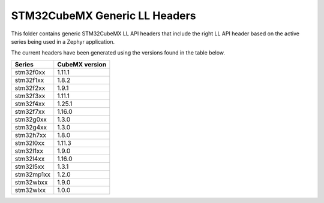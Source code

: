 STM32CubeMX Generic LL Headers
##############################

This folder contains generic STM32CubeMX LL API headers that include the right
LL API header based on the active series being used in a Zephyr application.

The current headers have been generated using the versions found in the table
below.

=============== ===============
Series          CubeMX version
=============== ===============
stm32f0xx       1.11.1
stm32f1xx       1.8.2
stm32f2xx       1.9.1
stm32f3xx       1.11.1
stm32f4xx       1.25.1
stm32f7xx       1.16.0
stm32g0xx       1.3.0
stm32g4xx       1.3.0
stm32h7xx       1.8.0
stm32l0xx       1.11.3
stm32l1xx       1.9.0
stm32l4xx       1.16.0
stm32l5xx       1.3.1
stm32mp1xx      1.2.0
stm32wbxx       1.9.0
stm32wlxx       1.0.0
=============== ===============